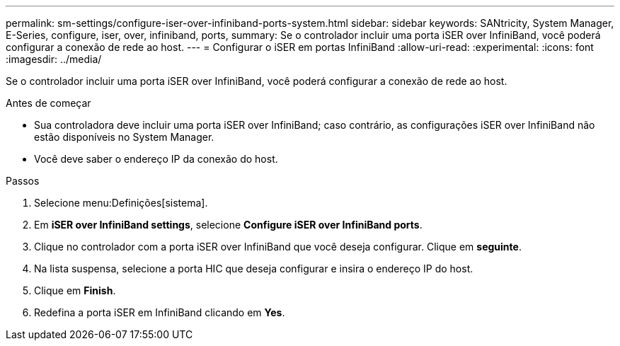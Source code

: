 ---
permalink: sm-settings/configure-iser-over-infiniband-ports-system.html 
sidebar: sidebar 
keywords: SANtricity, System Manager, E-Series, configure, iser, over, infiniband, ports, 
summary: Se o controlador incluir uma porta iSER over InfiniBand, você poderá configurar a conexão de rede ao host. 
---
= Configurar o iSER em portas InfiniBand
:allow-uri-read: 
:experimental: 
:icons: font
:imagesdir: ../media/


[role="lead"]
Se o controlador incluir uma porta iSER over InfiniBand, você poderá configurar a conexão de rede ao host.

.Antes de começar
* Sua controladora deve incluir uma porta iSER over InfiniBand; caso contrário, as configurações iSER over InfiniBand não estão disponíveis no System Manager.
* Você deve saber o endereço IP da conexão do host.


.Passos
. Selecione menu:Definições[sistema].
. Em *iSER over InfiniBand settings*, selecione *Configure iSER over InfiniBand ports*.
. Clique no controlador com a porta iSER over InfiniBand que você deseja configurar. Clique em *seguinte*.
. Na lista suspensa, selecione a porta HIC que deseja configurar e insira o endereço IP do host.
. Clique em *Finish*.
. Redefina a porta iSER em InfiniBand clicando em *Yes*.

